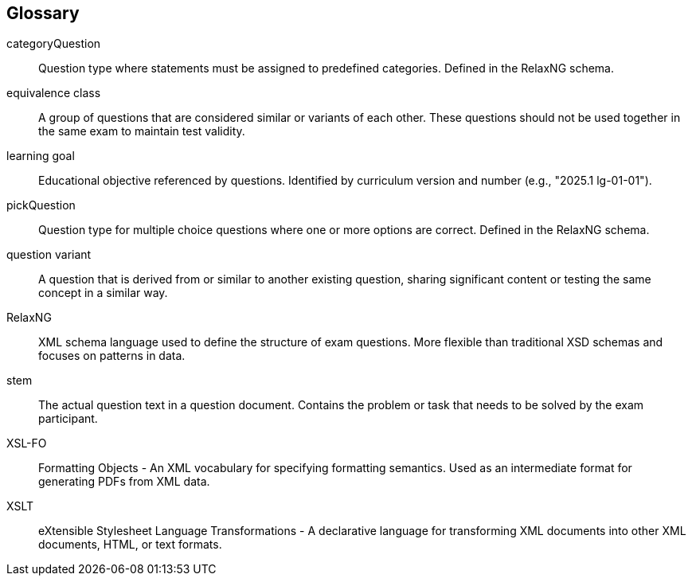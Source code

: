 ////
File: /arc42-doc/12-glossary.adoc
Purpose: Documents domain and technical terms used in the architecture documentation.
////

ifndef::imagesdir[:imagesdir: ./images]

[[section-glossary]]
== Glossary

categoryQuestion:: Question type where statements must be assigned to predefined categories. Defined in the RelaxNG schema.

equivalence class:: A group of questions that are considered similar or variants of each other. These questions should not be used together in the same exam to maintain test validity.

learning goal:: Educational objective referenced by questions. Identified by curriculum version and number (e.g., "2025.1 lg-01-01").

pickQuestion:: Question type for multiple choice questions where one or more options are correct. Defined in the RelaxNG schema.

question variant:: A question that is derived from or similar to another existing question, sharing significant content or testing the same concept in a similar way.

RelaxNG:: XML schema language used to define the structure of exam questions. More flexible than traditional XSD schemas and focuses on patterns in data.

stem:: The actual question text in a question document. Contains the problem or task that needs to be solved by the exam participant.

XSL-FO:: Formatting Objects - An XML vocabulary for specifying formatting semantics. Used as an intermediate format for generating PDFs from XML data.

XSLT:: eXtensible Stylesheet Language Transformations - A declarative language for transforming XML documents into other XML documents, HTML, or text formats.
